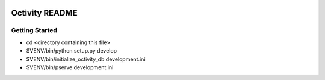 .. image:: https://travis-ci.org/narusemotoki/octivity.svg?branch=master
    :target: https://travis-ci.org/narusemotoki/octivity

Octivity README
===============

Getting Started
---------------

- cd <directory containing this file>

- $VENV/bin/python setup.py develop

- $VENV/bin/initialize_octivity_db development.ini

- $VENV/bin/pserve development.ini

